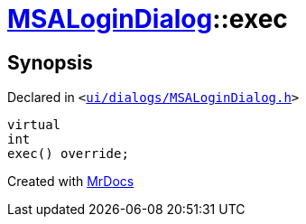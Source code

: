 [#MSALoginDialog-exec]
= xref:MSALoginDialog.adoc[MSALoginDialog]::exec
:relfileprefix: ../
:mrdocs:


== Synopsis

Declared in `&lt;https://github.com/PrismLauncher/PrismLauncher/blob/develop/launcher/ui/dialogs/MSALoginDialog.h#L35[ui&sol;dialogs&sol;MSALoginDialog&period;h]&gt;`

[source,cpp,subs="verbatim,replacements,macros,-callouts"]
----
virtual
int
exec() override;
----



[.small]#Created with https://www.mrdocs.com[MrDocs]#
